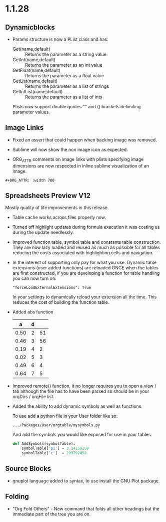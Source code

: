 * 1.1.28
** Dynamicblocks
	- Params structure is now a PList class and has:
		- Get(name,default) :: Returns the parameter as a string value
		- GetInt(name,default) :: Returns the parameter as an int value
		- GetFloat(name,default) :: Returns the parameter as a float value
		- GetList(name,default) :: Returns the parameter as a list of strings
		- GetIntList(name,default) :: Returns the parameter as a list of ints

		Plists now support double quotes "" and () brackets delimiting parameter values.

** Image Links
	- Fixed an assert that could happen when backing image was removed.
	- Sublime will now show the non image icon as expected.

	- ORG_ATTR comments on image links with plists specifying image dimensions
	  are now respected in inline sublime visualization of an image.	

	#+BEGIN_EXAMPLE
    #+ORG_ATTR: :width 700
	#+END_EXAMPLE

** Spreadsheets Preview V12
	Mostly quality of life improvements in this release.
	
	- Table cache works across files properly now.
	- Turned off highlight updates during formula execution
	  it was costing us during the update needlessly.
	- Improved function table, symbol table and constants table construction.
	  They are now lazy loaded and reused as much as possible for all tables
	  reducing the costs associated with highlighting cells and navigation.
	- In the interest of supporting only pay for what you use.
	  Dynamic table extensions (user added functions) are reloaded ONCE when
	  the tables are first constructed, if you are developing a function for
	  table handling you can now turn on:
	  #+BEGIN_EXAMPLE
	    "forceLoadExternalExtensions": True
	  #+END_EXAMPLE 

	  In your settings to dynamically reload your extension all the time.
	  This reduces the cost of building the function table.

	- Added abs function

	  |  a   | d |    |
	  |------+---+----|
	  | 0.50 | 2 | 51 |
	  | 0.46 | 3 | 56 |
	  | 0.19 | 4 |  2 |
	  | 0.02 | 5 |  3 |
	  | 0.49 | 6 |  4 |
	  | 0.64 | 7 |  5 |
    #+TBLFM:$1=rand();%.2f::$2=abs(-@#)::$3=remote("my-table-test",$2)

    - Improved remote() function, it no longer requires you to open a view / tab although
      the file has to have been parsed so should be in your orgDirs / orgFile list.
    - Added the ability to add dynamic symbols as well as functions.

      To use add a python file in your User folder like so:
      #+BEGIN_EXAMPLE
    	.../Packages/User/orgtable/mysymbols.py
      #+END_EXAMPLE

      And add the symbols you would like exposed for use in your tables.
      #+BEGIN_SRC python
        def AddSymbols(symbolTable):
        	symbolTable['pi'] = 3.14159268
        	symbolTable['c']  = 299792458
      #+END_SRC

** Source Blocks
	- gnuplot language added to syntax, to use install the GNU Plot package.

** Folding
	- "Org Fold Others" - New command that folds all other headings but the immediate part of the tree you are on.